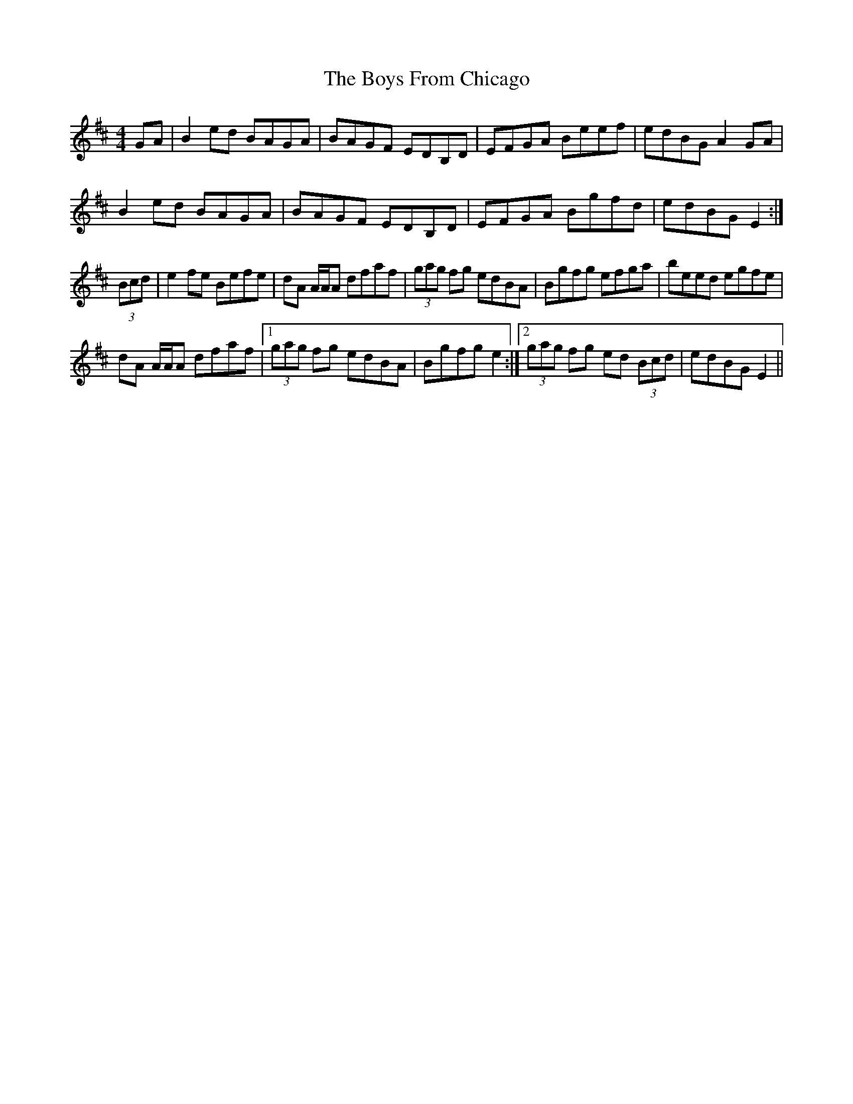 X: 4689
T: Boys From Chicago, The
R: reel
M: 4/4
K: Edorian
GA|B2 ed BAGA|BAGF EDB,D|EFGA Beef|edBG A2 GA|
B2 ed BAGA|BAGF EDB,D|EFGA Bgfd|edBG E2:|
(3Bcd|e2 fe Befe|dA A/A/A dfaf|(3gag fg edBA|Bgfg efga|beed egfe|
dA A/A/A dfaf|1 (3gag fg edBA|Bgfg e2:|2 (3gag fg ed (3Bcd|edBG E2||


